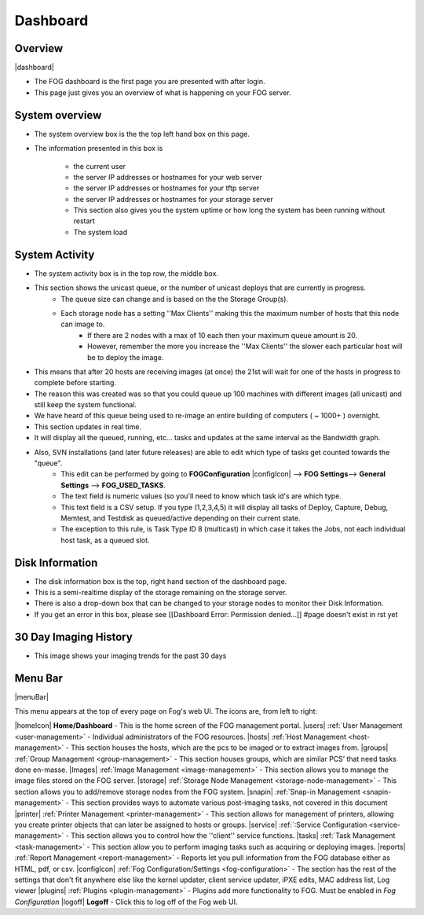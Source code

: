 Dashboard
^^^^^^^^^

Overview
--------

|dashboard|

- The FOG dashboard is the first page you are presented with after login.
- This page just gives you an overview of what is happening on your FOG server.

System overview
---------------

- The system overview box is the the top left hand box on this page. 
- The information presented in this box is 
    
    - the current user
    - the server IP addresses or hostnames for your web server
    - the server IP addresses or hostnames for your tftp server
    - the server IP addresses or hostnames for your storage server
    - This section also gives you the system uptime or how long the system has been running without restart
    - The system load

System Activity
---------------

- The system activity box is in the top row, the middle box.
- This section shows the unicast queue, or the number of unicast deploys that are currently in progress.
    - The queue size can change and is based on the the Storage Group(s). 
    - Each storage node has a setting ''Max Clients'' making this the maximum number of hosts that this node can image to. 
        - If there are 2 nodes with a max of 10 each then your maximum queue amount is 20. 
        - However, remember the more you increase the ''Max Clients'' the slower each particular host will be to deploy the image. 
- This means that after 20 hosts are receiving images (at once) the 21st will wait for one of the hosts in progress to complete before starting.
- The reason this was created was so that you could queue up 100 machines with different images (all unicast) and still keep the system functional.
- We have heard of this queue being used to re-image an entire building of computers ( ~ 1000+ ) overnight.
- This section updates in real time. 
- It will display all the queued, running, etc... tasks and updates at the same interval as the Bandwidth graph.
- Also, SVN installations (and later future releases) are able to edit which type of tasks get counted towards the "queue".
    - This edit can be performed by going to **FOGConfiguration** |configIcon| --> **FOG Settings**--> **General Settings** --> **FOG\_USED\_TASKS**. 
    - The text field is numeric values (so you'll need to know which task id's are which type. 
    - This text field is a CSV setup. If you type (1,2,3,4,5) it will display all tasks of Deploy, Capture, Debug, Memtest, and Testdisk as queued/active depending on their current state.
    - The exception to this rule, is Task Type ID 8 (multicast) in which case it takes the Jobs, not each individual host task, as a queued slot.

Disk Information
----------------

- The disk information box is the top, right hand section of the dashboard page.
- This is a semi-realtime display of the storage remaining on the storage server.
- There is also a drop-down box that can be changed to your storage nodes to monitor their Disk Information.
- If you get an error in this box, please see [[Dashboard Error: Permission denied...]] #page doesn't exist in rst yet

30 Day Imaging History
----------------------

- This image shows your imaging trends for the past 30 days

Menu Bar
--------

|menuBar|

This menu appears at the top of every page on Fog's web UI. The icons
are, from left to right:

|homeIcon| **Home/Dashboard** - This is the home screen of the FOG management portal.
|users| :ref:`User Management <user-management>` - Individual administrators of the FOG resources. 
|hosts| :ref:`Host Management <host-management>` - This section houses the hosts, which are the pcs to be imaged or to extract images from.
|groups| :ref:`Group Management <group-management>` - This section houses groups, which are similar PCS’ that need tasks done en-masse.
|Images| :ref:`Image Management <image-management>` - This section allows you to manage the image files stored on the FOG server.
|storage| :ref:`Storage Node Management <storage-node-management>` - This section allows you to add/remove storage nodes from the FOG system.
|snapin| :ref:`Snap-in Management <snapin-management>` - This section provides ways to automate various post-imaging tasks, not covered in this document
|printer| :ref:`Printer Management <printer-management>` - This section allows for management of printers, allowing you create printer objects that can later be assigned to hosts or groups.
|service| :ref:`:Service Configuration <service-management>` - This section allows you to control how the ''client'' service functions.
|tasks| :ref:`Task Management <task-management>` - This section allow you to perform imaging tasks such as acquiring or deploying images.
|reports| :ref:`Report Management <report-management>` - Reports let you pull information from the FOG database either as HTML, pdf, or csv.
|configIcon| :ref:`Fog Configuration/Settings <fog-configuration>` - The section has the rest of the settings that don't fit anywhere else like the kernel updater, client service updater, iPXE edits, MAC address list, Log viewer
|plugins| :ref:`Plugins <plugin-management>` - Plugins add more functionality to FOG. Must be enabled in *Fog Configuration*
|logoff| **Logoff** - Click this to log off of the Fog web UI.